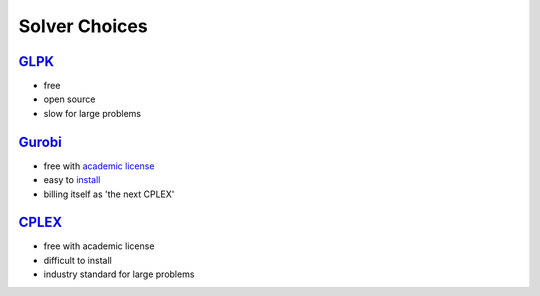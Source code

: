 Solver Choices
===============


`GLPK <http://www.gnu.org/s/glpk>`_
-------------------------------------

* free
* open source
* slow for large problems

`Gurobi <http://gurobi.com>`_
-------------------------------

* free with `academic license <http://gurobi.com/html/academic.html>`_
* easy to `install <http://gurobi.com/doc/45/quickstart/>`_
* billing itself as 'the next CPLEX'


`CPLEX <http://www.ibm.com/software/integration/optimization/cplex-optimizer>`_
--------------------------------------------------------------------------------

* free with academic license
* difficult to install
* industry standard for large problems



